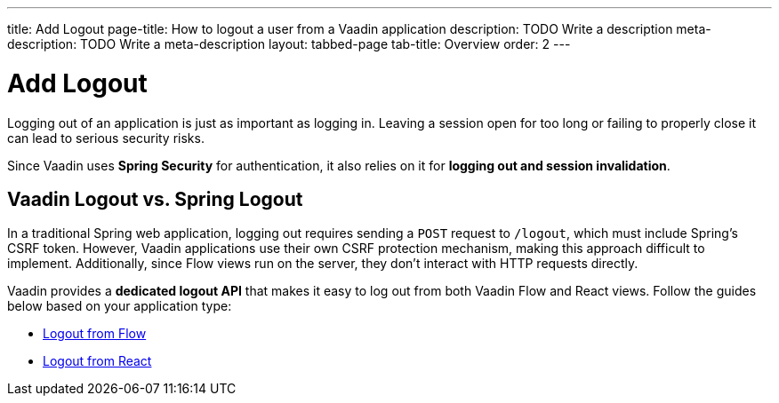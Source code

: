 ---
title: Add Logout
page-title: How to logout a user from a Vaadin application
description: TODO Write a description
meta-description: TODO Write a meta-description
layout: tabbed-page
tab-title: Overview
order: 2
---


= Add Logout

Logging out of an application is just as important as logging in. Leaving a session open for too long or failing to properly close it can lead to serious security risks.

Since Vaadin uses *Spring Security* for authentication, it also relies on it for *logging out and session invalidation*.


== Vaadin Logout vs. Spring Logout

In a traditional Spring web application, logging out requires sending a `POST` request to `/logout`, which must include Spring's CSRF token. However, Vaadin applications use their own CSRF protection mechanism, making this approach difficult to implement. Additionally, since Flow views run on the server, they don't interact with HTTP requests directly.

Vaadin provides a *dedicated logout API* that makes it easy to log out from both Vaadin Flow and React views. Follow the guides below based on your application type:

* <<flow#,Logout from Flow>>
* <<react#,Logout from React>>
